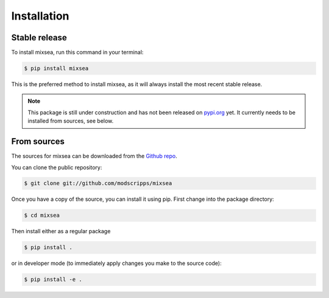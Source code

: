 .. highlight:: shell

============
Installation
============


Stable release
--------------

To install mixsea, run this command in your terminal:

.. code-block:: console

    $ pip install mixsea

This is the preferred method to install mixsea, as it will always install the
most recent stable release.

.. note::

  This package is still under construction and has not been released on
  `pypi.org <https://pypi.org/>`_ yet. It currently needs to be installed from
  sources, see below.


From sources
------------

The sources for mixsea can be downloaded from the `Github repo`_.

You can clone the public repository:

.. code-block:: console

    $ git clone git://github.com/modscripps/mixsea

Once you have a copy of the source, you can install it using pip. First change into the package directory:

.. code-block:: console

    $ cd mixsea

Then install either as a regular package

.. code-block:: console

    $ pip install .

or in developer mode (to immediately apply changes you make to the source code):

.. code-block:: console

    $ pip install -e .



.. _Github repo: https://github.com/modscripps/mixsea
.. _tarball: https://github.com/modscripps/mixsea/tarball/master
